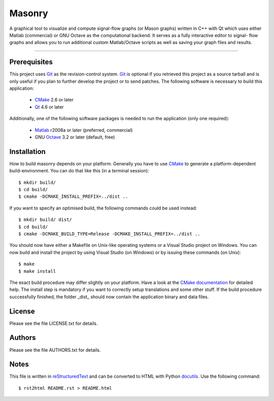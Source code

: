 =======
Masonry
=======

A graphical tool to visualize and compute signal-flow graphs (or Mason graphs)
written in C++ with Qt which uses either Matlab (commercial) or GNU Octave as
the computational backend. It serves as a fully interactive editor to signal-
flow graphs and allows you to run additional custom Matlab/Octave scripts as
well as saving your graph files and results.

----


Prerequisites
-------------

This project uses Git_ as the revision-control system. Git_ is optional if you
retrieved this project as a source tarball and is only useful if you plan to
further develop the project or to send patches. The following software is
necessary to build this application:

 - CMake_ 2.6 or later
 - Qt_ 4.6 or later

Additionally, one of the following software packages is needed to run the
application (only one required):

 - Matlab_ r2008a or later (preferred, commercial)
 - GNU Octave_ 3.2 or later (default, free)


Installation
------------

How to build masonry depends on your platform. Generally you have to  use
CMake_ to generate a platform-dependent build-environment. You can do that
like this (in a terminal session)::

    $ mkdir build/
    $ cd build/
    $ cmake -DCMAKE_INSTALL_PREFIX=../dist ..

If you want to specify an optimised build, the following commands could be used
instead::

    $ mkdir build/ dist/
    $ cd build/
    $ cmake -DCMAKE_BUILD_TYPE=Release -DCMAKE_INSTALL_PREFIX=../dist ..

You should now have either a Makefile on Unix-like operating systems or a
Visual Studio project on Windows. You can now build and install the project by
using Visual Studio (on Windows) or by issuing these commands (on Unix)::

    $ make
    $ make install

The exact build procedure may differ slightly on your platform. Have a look at
the `CMake documentation`__ for detailed help. The install step is mandatory
if you want to correctly setup translations and some other stuff. If the build
procedure successfully finished, the folder _dist_ should now contain the
application binary and data files.


License
-------

Please see the file LICENSE.txt for details.


Authors
-------

Please see the file AUTHORS.txt for details.


Notes
-----

This file is written in reStructuredText_ and can be converted to HTML with
Python docutils_. Use the following command::

    $ rst2html README.rst > README.html


.. _Git: http://git.or.cz/index.html
.. _CMake: http://www.cmake.org/
.. _Qt: http://qt.nokia.com/
.. _Octave: http://www.gnu.org/software/octave/
.. _Matlab: http://www.mathworks.com/products/matlab/
.. _reStructuredText: http://en.wikipedia.org/wiki/Restructured_text
.. _docutils: http://docutils.sourceforge.net/

__ http://cmake.org/cmake/help/help.html
